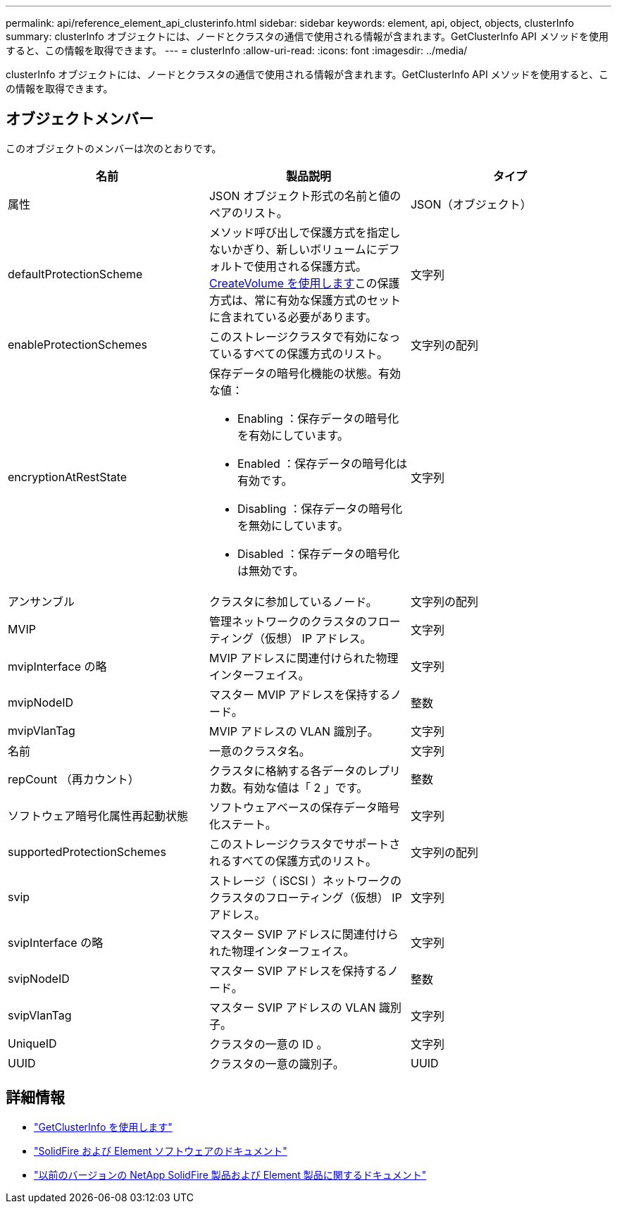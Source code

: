---
permalink: api/reference_element_api_clusterinfo.html 
sidebar: sidebar 
keywords: element, api, object, objects, clusterInfo 
summary: clusterInfo オブジェクトには、ノードとクラスタの通信で使用される情報が含まれます。GetClusterInfo API メソッドを使用すると、この情報を取得できます。 
---
= clusterInfo
:allow-uri-read: 
:icons: font
:imagesdir: ../media/


[role="lead"]
clusterInfo オブジェクトには、ノードとクラスタの通信で使用される情報が含まれます。GetClusterInfo API メソッドを使用すると、この情報を取得できます。



== オブジェクトメンバー

このオブジェクトのメンバーは次のとおりです。

|===
| 名前 | 製品説明 | タイプ 


 a| 
属性
 a| 
JSON オブジェクト形式の名前と値のペアのリスト。
 a| 
JSON（オブジェクト）



 a| 
defaultProtectionScheme
 a| 
メソッド呼び出しで保護方式を指定しないかぎり、新しいボリュームにデフォルトで使用される保護方式。xref:reference_element_api_createvolume.adoc[CreateVolume を使用します]この保護方式は、常に有効な保護方式のセットに含まれている必要があります。
 a| 
文字列



 a| 
enableProtectionSchemes
 a| 
このストレージクラスタで有効になっているすべての保護方式のリスト。
 a| 
文字列の配列



 a| 
encryptionAtRestState
 a| 
保存データの暗号化機能の状態。有効な値：

* Enabling ：保存データの暗号化を有効にしています。
* Enabled ：保存データの暗号化は有効です。
* Disabling ：保存データの暗号化を無効にしています。
* Disabled ：保存データの暗号化は無効です。

 a| 
文字列



 a| 
アンサンブル
 a| 
クラスタに参加しているノード。
 a| 
文字列の配列



 a| 
MVIP
 a| 
管理ネットワークのクラスタのフローティング（仮想） IP アドレス。
 a| 
文字列



 a| 
mvipInterface の略
 a| 
MVIP アドレスに関連付けられた物理インターフェイス。
 a| 
文字列



 a| 
mvipNodeID
 a| 
マスター MVIP アドレスを保持するノード。
 a| 
整数



 a| 
mvipVlanTag
 a| 
MVIP アドレスの VLAN 識別子。
 a| 
文字列



 a| 
名前
 a| 
一意のクラスタ名。
 a| 
文字列



 a| 
repCount （再カウント）
 a| 
クラスタに格納する各データのレプリカ数。有効な値は「 2 」です。
 a| 
整数



 a| 
ソフトウェア暗号化属性再起動状態
 a| 
ソフトウェアベースの保存データ暗号化ステート。
 a| 
文字列



 a| 
supportedProtectionSchemes
 a| 
このストレージクラスタでサポートされるすべての保護方式のリスト。
 a| 
文字列の配列



 a| 
svip
 a| 
ストレージ（ iSCSI ）ネットワークのクラスタのフローティング（仮想） IP アドレス。
 a| 
文字列



 a| 
svipInterface の略
 a| 
マスター SVIP アドレスに関連付けられた物理インターフェイス。
 a| 
文字列



 a| 
svipNodeID
 a| 
マスター SVIP アドレスを保持するノード。
 a| 
整数



 a| 
svipVlanTag
 a| 
マスター SVIP アドレスの VLAN 識別子。
 a| 
文字列



 a| 
UniqueID
 a| 
クラスタの一意の ID 。
 a| 
文字列



 a| 
UUID
 a| 
クラスタの一意の識別子。
 a| 
UUID

|===
[discrete]
== 詳細情報

* link:../api/reference_element_api_getclusterinfo.html["GetClusterInfo を使用します"]
* https://docs.netapp.com/us-en/element-software/index.html["SolidFire および Element ソフトウェアのドキュメント"]
* https://docs.netapp.com/sfe-122/topic/com.netapp.ndc.sfe-vers/GUID-B1944B0E-B335-4E0B-B9F1-E960BF32AE56.html["以前のバージョンの NetApp SolidFire 製品および Element 製品に関するドキュメント"^]

